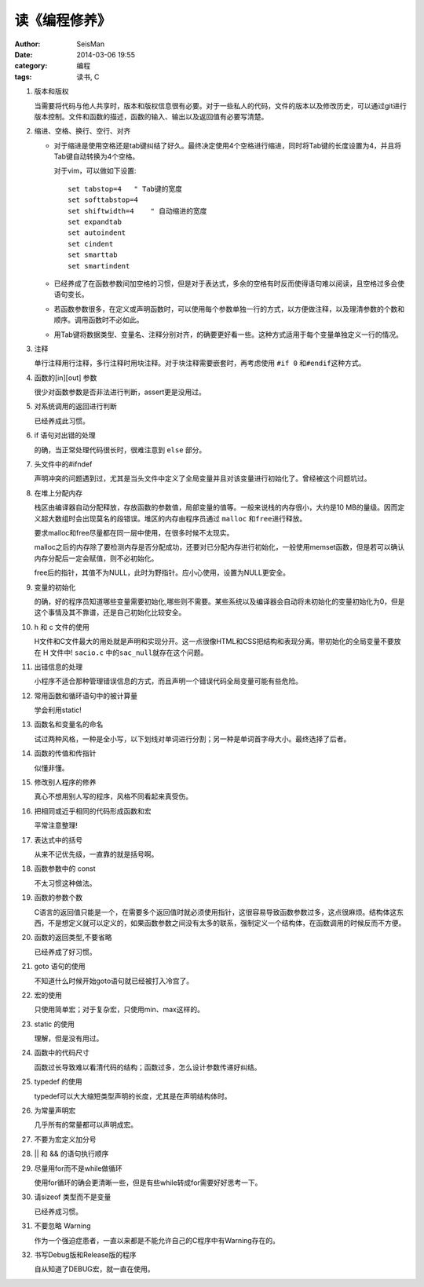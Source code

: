 读《编程修养》
##############

:author: SeisMan
:date: 2014-03-06 19:55
:category: 编程
:tags: 读书, C

#. 版本和版权

   当需要将代码与他人共享时，版本和版权信息很有必要。对于一些私人的代码，文件的版本以及修改历史，可以通过git进行版本控制。文件和函数的描述，函数的输入、输出以及返回值有必要写清楚。

#. 缩进、空格、换行、空行、对齐

   - 对于缩进是使用空格还是tab键纠结了好久。最终决定使用4个空格进行缩进，同时将Tab键的长度设置为4，并且将Tab键自动转换为4个空格。


     对于vim，可以做如下设置::
        
        set tabstop=4   " Tab键的宽度
        set softtabstop=4 
        set shiftwidth=4    " 自动缩进的宽度
        set expandtab
        set autoindent
        set cindent
        set smarttab
        set smartindent
   
   - 已经养成了在函数参数间加空格的习惯，但是对于表达式，多余的空格有时反而使得语句难以阅读，且空格过多会使语句变长。
   - 若函数参数很多，在定义或声明函数时，可以使用每个参数单独一行的方式，以方便做注释，以及理清参数的个数和顺序。调用函数时不必如此。
   - 用Tab键将数据类型、变量名、注释分别对齐，的确要更好看一些。这种方式适用于每个变量单独定义一行的情况。

#. 注释

   单行注释用行注释，多行注释时用块注释。对于块注释需要嵌套时，再考虑使用 ``#if 0`` 和\ ``#endif``\ 这种方式。

#. 函数的[in][out] 参数

   很少对函数参数是否非法进行判断，assert更是没用过。

#. 对系统调用的返回进行判断

   已经养成此习惯。

#. if 语句对出错的处理

   的确，当正常处理代码很长时，很难注意到 ``else`` 部分。

#. 头文件中的#ifndef

   声明冲突的问题遇到过，尤其是当头文件中定义了全局变量并且对该变量进行初始化了。曾经被这个问题坑过。

#. 在堆上分配内存
   
   栈区由编译器自动分配释放，存放函数的参数值，局部变量的值等。一般来说栈的内存很小，大约是10 MB的量级。因而定义超大数组时会出现莫名的段错误。堆区的内存由程序员通过 ``malloc`` 和\ ``free``\ 进行释放。

   要求malloc和free尽量都在同一层中使用，在很多时候不太现实。

   malloc之后的内存除了要检测内存是否分配成功，还要对已分配内存进行初始化，一般使用memset函数，但是若可以确认内存分配后一定会赋值，则不必初始化。

   free后的指针，其值不为NULL，此时为野指针。应小心使用，设置为NULL更安全。

#. 变量的初始化

   的确，好的程序员知道哪些变量需要初始化,哪些则不需要。某些系统以及编译器会自动将未初始化的变量初始化为0，但是这个事情及其不靠谱，还是自己初始化比较安全。

#. h 和 c 文件的使用

   H文件和C文件最大的用处就是声明和实现分开。这一点很像HTML和CSS把结构和表现分离。带初始化的全局变量不要放在 H 文件中!  ``sacio.c`` 中的\ ``sac_null``\ 就存在这个问题。

#. 出错信息的处理

   小程序不适合那种管理错误信息的方式，而且声明一个错误代码全局变量可能有些危险。

#. 常用函数和循环语句中的被计算量

   学会利用static!

#. 函数名和变量名的命名

   试过两种风格，一种是全小写，以下划线对单词进行分割；另一种是单词首字母大小。最终选择了后者。

#. 函数的传值和传指针

   似懂非懂。

#. 修改别人程序的修养

   真心不想用别人写的程序，风格不同看起来真受伤。

#. 把相同或近乎相同的代码形成函数和宏

   平常注意整理!

#. 表达式中的括号

   从来不记优先级，一直靠的就是括号啊。

#. 函数参数中的 const

   不太习惯这种做法。

#. 函数的参数个数

   C语言的返回值只能是一个，在需要多个返回值时就必须使用指针，这很容易导致函数参数过多，这点很麻烦。结构体这东西，不是想定义就可以定义的，如果函数参数之间没有太多的联系，强制定义一个结构体，在函数调用的时候反而不方便。

#. 函数的返回类型,不要省略

   已经养成了好习惯。

#. goto 语句的使用

   不知道什么时候开始goto语句就已经被打入冷宫了。

#. 宏的使用

   只使用简单宏；对于复杂宏，只使用min、max这样的。

#. static 的使用

   理解，但是没有用过。

#. 函数中的代码尺寸

   函数过长导致难以看清代码的结构；函数过多，怎么设计参数传递好纠结。

#. typedef 的使用

   typedef可以大大缩短类型声明的长度，尤其是在声明结构体时。

#. 为常量声明宏

   几乎所有的常量都可以声明成宏。

#. 不要为宏定义加分号
#. || 和 && 的语句执行顺序
#. 尽量用for而不是while做循环

   使用for循环的确会更清晰一些，但是有些while转成for需要好好思考一下。

#. 请sizeof 类型而不是变量

   已经养成习惯。

#. 不要忽略 Warning

   作为一个强迫症患者，一直以来都是不能允许自己的C程序中有Warning存在的。

#. 书写Debug版和Release版的程序

   自从知道了DEBUG宏，就一直在使用。
